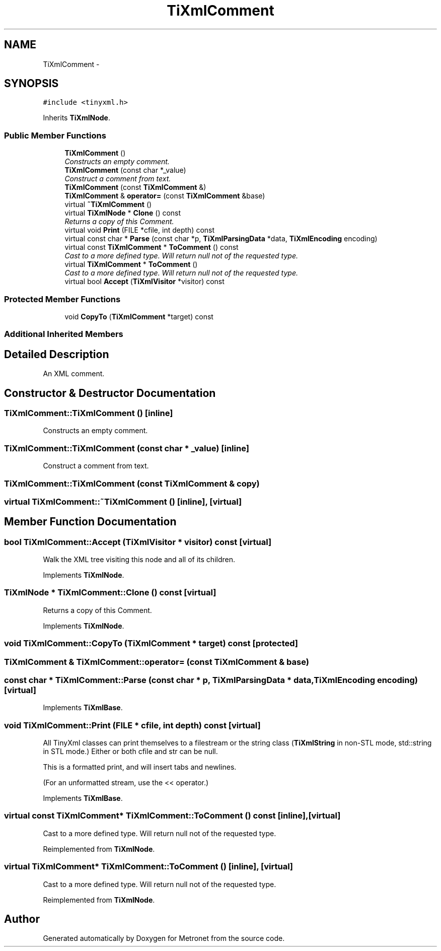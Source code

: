.TH "TiXmlComment" 3 "Thu Mar 16 2017" "Metronet" \" -*- nroff -*-
.ad l
.nh
.SH NAME
TiXmlComment \- 
.SH SYNOPSIS
.br
.PP
.PP
\fC#include <tinyxml\&.h>\fP
.PP
Inherits \fBTiXmlNode\fP\&.
.SS "Public Member Functions"

.in +1c
.ti -1c
.RI "\fBTiXmlComment\fP ()"
.br
.RI "\fIConstructs an empty comment\&. \fP"
.ti -1c
.RI "\fBTiXmlComment\fP (const char *_value)"
.br
.RI "\fIConstruct a comment from text\&. \fP"
.ti -1c
.RI "\fBTiXmlComment\fP (const \fBTiXmlComment\fP &)"
.br
.ti -1c
.RI "\fBTiXmlComment\fP & \fBoperator=\fP (const \fBTiXmlComment\fP &base)"
.br
.ti -1c
.RI "virtual \fB~TiXmlComment\fP ()"
.br
.ti -1c
.RI "virtual \fBTiXmlNode\fP * \fBClone\fP () const "
.br
.RI "\fIReturns a copy of this Comment\&. \fP"
.ti -1c
.RI "virtual void \fBPrint\fP (FILE *cfile, int depth) const "
.br
.ti -1c
.RI "virtual const char * \fBParse\fP (const char *p, \fBTiXmlParsingData\fP *data, \fBTiXmlEncoding\fP encoding)"
.br
.ti -1c
.RI "virtual const \fBTiXmlComment\fP * \fBToComment\fP () const "
.br
.RI "\fICast to a more defined type\&. Will return null not of the requested type\&. \fP"
.ti -1c
.RI "virtual \fBTiXmlComment\fP * \fBToComment\fP ()"
.br
.RI "\fICast to a more defined type\&. Will return null not of the requested type\&. \fP"
.ti -1c
.RI "virtual bool \fBAccept\fP (\fBTiXmlVisitor\fP *visitor) const "
.br
.in -1c
.SS "Protected Member Functions"

.in +1c
.ti -1c
.RI "void \fBCopyTo\fP (\fBTiXmlComment\fP *target) const "
.br
.in -1c
.SS "Additional Inherited Members"
.SH "Detailed Description"
.PP 
An XML comment\&. 
.SH "Constructor & Destructor Documentation"
.PP 
.SS "TiXmlComment::TiXmlComment ()\fC [inline]\fP"

.PP
Constructs an empty comment\&. 
.SS "TiXmlComment::TiXmlComment (const char * _value)\fC [inline]\fP"

.PP
Construct a comment from text\&. 
.SS "TiXmlComment::TiXmlComment (const \fBTiXmlComment\fP & copy)"

.SS "virtual TiXmlComment::~TiXmlComment ()\fC [inline]\fP, \fC [virtual]\fP"

.SH "Member Function Documentation"
.PP 
.SS "bool TiXmlComment::Accept (\fBTiXmlVisitor\fP * visitor) const\fC [virtual]\fP"
Walk the XML tree visiting this node and all of its children\&. 
.PP
Implements \fBTiXmlNode\fP\&.
.SS "\fBTiXmlNode\fP * TiXmlComment::Clone () const\fC [virtual]\fP"

.PP
Returns a copy of this Comment\&. 
.PP
Implements \fBTiXmlNode\fP\&.
.SS "void TiXmlComment::CopyTo (\fBTiXmlComment\fP * target) const\fC [protected]\fP"

.SS "\fBTiXmlComment\fP & TiXmlComment::operator= (const \fBTiXmlComment\fP & base)"

.SS "const char * TiXmlComment::Parse (const char * p, \fBTiXmlParsingData\fP * data, \fBTiXmlEncoding\fP encoding)\fC [virtual]\fP"

.PP
Implements \fBTiXmlBase\fP\&.
.SS "void TiXmlComment::Print (FILE * cfile, int depth) const\fC [virtual]\fP"
All TinyXml classes can print themselves to a filestream or the string class (\fBTiXmlString\fP in non-STL mode, std::string in STL mode\&.) Either or both cfile and str can be null\&.
.PP
This is a formatted print, and will insert tabs and newlines\&.
.PP
(For an unformatted stream, use the << operator\&.) 
.PP
Implements \fBTiXmlBase\fP\&.
.SS "virtual const \fBTiXmlComment\fP* TiXmlComment::ToComment () const\fC [inline]\fP, \fC [virtual]\fP"

.PP
Cast to a more defined type\&. Will return null not of the requested type\&. 
.PP
Reimplemented from \fBTiXmlNode\fP\&.
.SS "virtual \fBTiXmlComment\fP* TiXmlComment::ToComment ()\fC [inline]\fP, \fC [virtual]\fP"

.PP
Cast to a more defined type\&. Will return null not of the requested type\&. 
.PP
Reimplemented from \fBTiXmlNode\fP\&.

.SH "Author"
.PP 
Generated automatically by Doxygen for Metronet from the source code\&.
